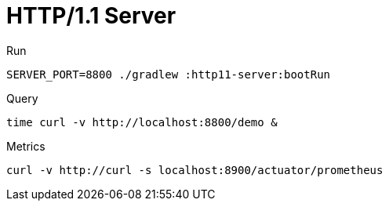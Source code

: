 = HTTP/1.1 Server

.Run
[source,bash]
----
SERVER_PORT=8800 ./gradlew :http11-server:bootRun
----

.Query
[source,bash]
----
time curl -v http://localhost:8800/demo &
----

.Metrics
[source,bash]
----
curl -v http://curl -s localhost:8900/actuator/prometheus
----